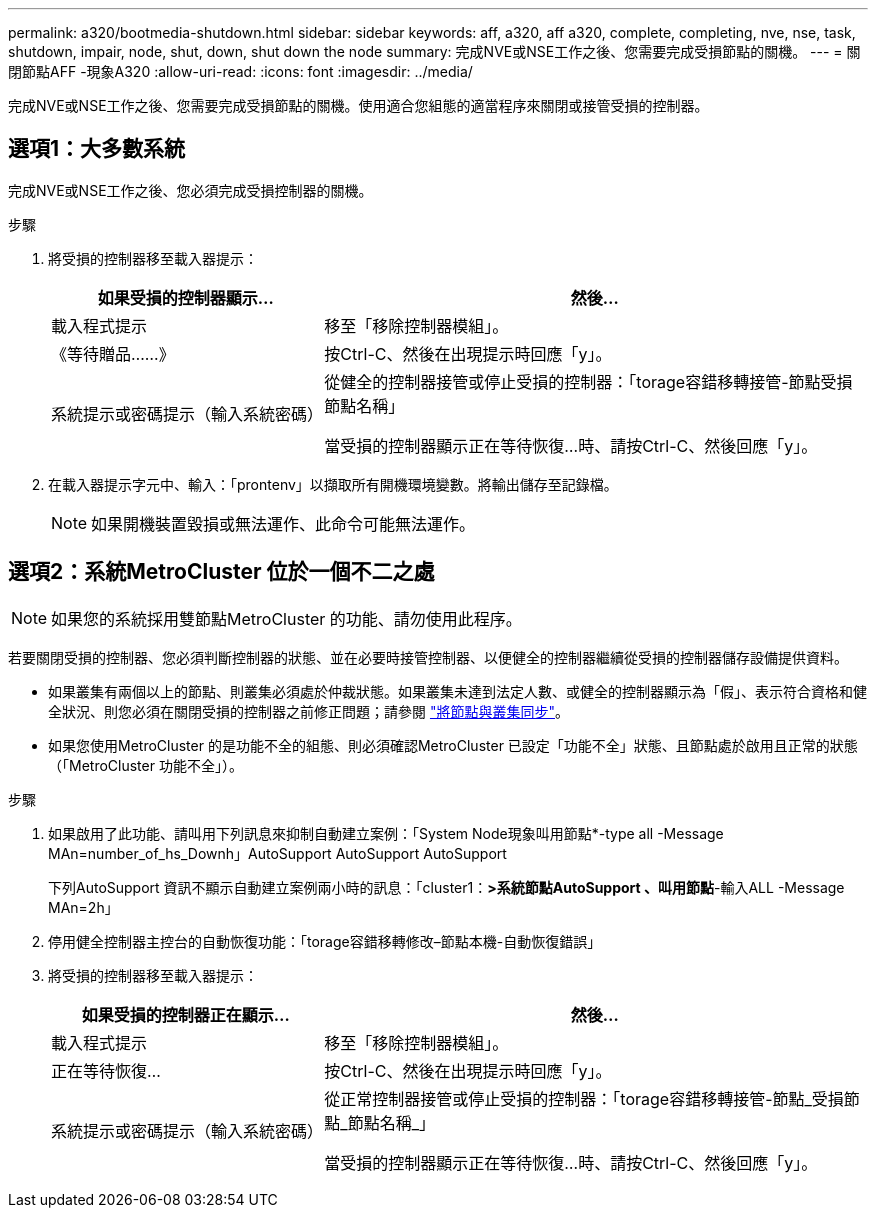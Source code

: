 ---
permalink: a320/bootmedia-shutdown.html 
sidebar: sidebar 
keywords: aff, a320, aff a320, complete, completing, nve, nse, task, shutdown, impair, node, shut, down, shut down the node 
summary: 完成NVE或NSE工作之後、您需要完成受損節點的關機。 
---
= 關閉節點AFF -現象A320
:allow-uri-read: 
:icons: font
:imagesdir: ../media/


[role="lead"]
完成NVE或NSE工作之後、您需要完成受損節點的關機。使用適合您組態的適當程序來關閉或接管受損的控制器。



== 選項1：大多數系統

[role="lead"]
完成NVE或NSE工作之後、您必須完成受損控制器的關機。

.步驟
. 將受損的控制器移至載入器提示：
+
[cols="1,2"]
|===
| 如果受損的控制器顯示... | 然後... 


 a| 
載入程式提示
 a| 
移至「移除控制器模組」。



 a| 
《等待贈品……》
 a| 
按Ctrl-C、然後在出現提示時回應「y」。



 a| 
系統提示或密碼提示（輸入系統密碼）
 a| 
從健全的控制器接管或停止受損的控制器：「torage容錯移轉接管-節點受損節點名稱」

當受損的控制器顯示正在等待恢復...時、請按Ctrl-C、然後回應「y」。

|===
. 在載入器提示字元中、輸入：「prontenv」以擷取所有開機環境變數。將輸出儲存至記錄檔。
+

NOTE: 如果開機裝置毀損或無法運作、此命令可能無法運作。





== 選項2：系統MetroCluster 位於一個不二之處


NOTE: 如果您的系統採用雙節點MetroCluster 的功能、請勿使用此程序。

若要關閉受損的控制器、您必須判斷控制器的狀態、並在必要時接管控制器、以便健全的控制器繼續從受損的控制器儲存設備提供資料。

* 如果叢集有兩個以上的節點、則叢集必須處於仲裁狀態。如果叢集未達到法定人數、或健全的控制器顯示為「假」、表示符合資格和健全狀況、則您必須在關閉受損的控制器之前修正問題；請參閱 link:https://docs.netapp.com/us-en/ontap/system-admin/synchronize-node-cluster-task.html?q=Quorum["將節點與叢集同步"^]。
* 如果您使用MetroCluster 的是功能不全的組態、則必須確認MetroCluster 已設定「功能不全」狀態、且節點處於啟用且正常的狀態（「MetroCluster 功能不全」）。


.步驟
. 如果啟用了此功能、請叫用下列訊息來抑制自動建立案例：「System Node現象叫用節點*-type all -Message MAn=number_of_hs_Downh」AutoSupport AutoSupport AutoSupport
+
下列AutoSupport 資訊不顯示自動建立案例兩小時的訊息：「cluster1：*>系統節點AutoSupport 、叫用節點*-輸入ALL -Message MAn=2h」

. 停用健全控制器主控台的自動恢復功能：「torage容錯移轉修改–節點本機-自動恢復錯誤」
. 將受損的控制器移至載入器提示：
+
[cols="1,2"]
|===
| 如果受損的控制器正在顯示... | 然後... 


 a| 
載入程式提示
 a| 
移至「移除控制器模組」。



 a| 
正在等待恢復...
 a| 
按Ctrl-C、然後在出現提示時回應「y」。



 a| 
系統提示或密碼提示（輸入系統密碼）
 a| 
從正常控制器接管或停止受損的控制器：「torage容錯移轉接管-節點_受損節點_節點名稱_」

當受損的控制器顯示正在等待恢復...時、請按Ctrl-C、然後回應「y」。

|===

